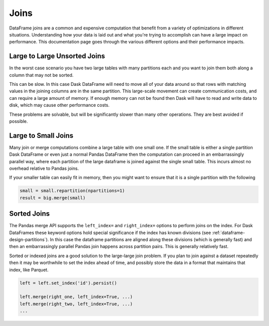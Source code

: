 Joins
=====

DataFrame joins are a common and expensive computation that benefit from a
variety of optimizations in different situations.  Understanding how your data
is laid out and what you're trying to accomplish can have a large impact on
performance.  This documentation page goes through the various different
options and their performance impacts.

Large to Large Unsorted Joins
-----------------------------

In the worst case scenario you have two large tables with many partitions each
and you want to join them both along a column that may not be sorted.

This can be slow.  In this case Dask DataFrame will need to move all of your
data around so that rows with matching values in the joining columns are in the
same partition.  This large-scale movement can create communication costs, and
can require a large amount of memory.  If enough memory can not be found then
Dask will have to read and write data to disk, which may cause other
performance costs.

These problems are solvable, but will be significantly slower than many other
operations.  They are best avoided if possible.

Large to Small Joins
--------------------

Many join or merge computations combine a large table with one small one.  If
the small table is either a single partition Dask DataFrame or even just a
normal Pandas DataFrame then the computation can proceed in an embarrassingly
parallel way, where each partition of the large dataframe is joined against the
single small table.  This incurs almost no overhead relative to Pandas joins.

If your smaller table can easily fit in memory, then you might want to ensure
that it is a single partition with the following

.. code-block:: python

    small = small.repartition(npartitions=1)
    result = big.merge(small)

Sorted Joins
------------

The Pandas merge API supports the ``left_index=`` and ``right_index=`` options
to perform joins on the index.  For Dask DataFrames these keyword options hold
special significance if the index has known divisions
(see :ref:`dataframe-design-partitions`).
In this case the dataframe partitions are aligned along these divisions (which
is generally fast) and then an embarrassingly parallel Pandas join happens
across partition pairs.  This is generally relatively fast.

Sorted or indexed joins are a good solution to the large-large join problem.
If you plan to join against a dataset repeatedly then it may be worthwhile to
set the index ahead of time, and possibly store the data in a format that
maintains that index, like Parquet.

.. code-block:: python

    left = left.set_index('id').persist()

    left.merge(right_one, left_index=True, ...)
    left.merge(right_two, left_index=True, ...)
    ...
